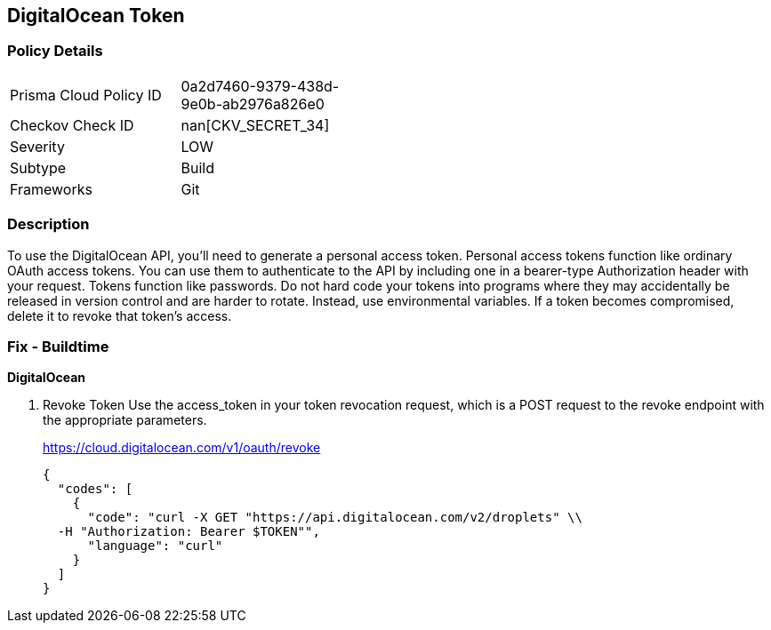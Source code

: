 == DigitalOcean Token


=== Policy Details 

[width=45%]
[cols="1,1"]
|=== 
|Prisma Cloud Policy ID 
| 0a2d7460-9379-438d-9e0b-ab2976a826e0

|Checkov Check ID 
| nan[CKV_SECRET_34]

|Severity
|LOW

|Subtype
|Build

|Frameworks
|Git

|=== 



=== Description 


To use the DigitalOcean API, you'll need to generate a personal access token.
Personal access tokens function like ordinary OAuth access tokens.
You can use them to authenticate to the API by including one in a bearer-type Authorization header with your request.
Tokens function like passwords.
Do not hard code your tokens into programs where they may accidentally be released in version control and are harder to rotate.
Instead, use environmental variables.
If a token becomes compromised, delete it to revoke that token's access.

=== Fix - Buildtime


*DigitalOcean* 



. Revoke Token Use the access_token in your token revocation request, which is a POST request to the revoke endpoint with the appropriate parameters.
+
https://cloud.digitalocean.com/v1/oauth/revoke
+

[source,curl]
----
{
  "codes": [
    {
      "code": "curl -X GET "https://api.digitalocean.com/v2/droplets" \\
  -H "Authorization: Bearer $TOKEN"",
      "language": "curl"
    }
  ]
}
----
